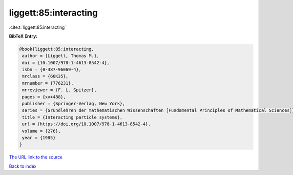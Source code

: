 liggett:85:interacting
======================

:cite:t:`liggett:85:interacting`

**BibTeX Entry:**

.. code-block:: bibtex

   @book{liggett:85:interacting,
    author = {Liggett, Thomas M.},
    doi = {10.1007/978-1-4613-8542-4},
    isbn = {0-387-96069-4},
    mrclass = {60K35},
    mrnumber = {776231},
    mrreviewer = {F. L. Spitzer},
    pages = {xv+488},
    publisher = {Springer-Verlag, New York},
    series = {Grundlehren der mathematischen Wissenschaften [Fundamental Principles of Mathematical Sciences]},
    title = {Interacting particle systems},
    url = {https://doi.org/10.1007/978-1-4613-8542-4},
    volume = {276},
    year = {1985}
   }
`The URL link to the source <ttps://doi.org/10.1007/978-1-4613-8542-4}>`_


`Back to index <../By-Cite-Keys.html>`_
